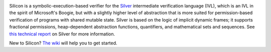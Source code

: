 .. image:: https://bitbucket.org/viperproject/silicon/raw/tip/docs/logo_name.png
   :alt: Silicon logo
   :align: center

Silicon is a symbolic-execution-based verifier for the `Silver <https://bitbucket.org/viperproject/silver>`_ intermediate verification language (IVL), which is an IVL in the spirit of Microsoft's Boogie, but with a slightly higher level of abstraction that is more suited for permission-based verification of programs with shared mutable state. Silver is based on the logic of implicit dynamic frames; it supports fractional permissions, heap-dependent abstraction functions, quantifiers, and mathematical sets and sequences. See `this technical report <http://pm.inf.ethz.ch/publications/getpdf.php?bibname=Own&id=JKMNSS14.pdf>`_ on Silver for more information.

New to Silicon? `The wiki <https://bitbucket.org/viperproject/silicon/wiki/Home>`_ will help you to get started.